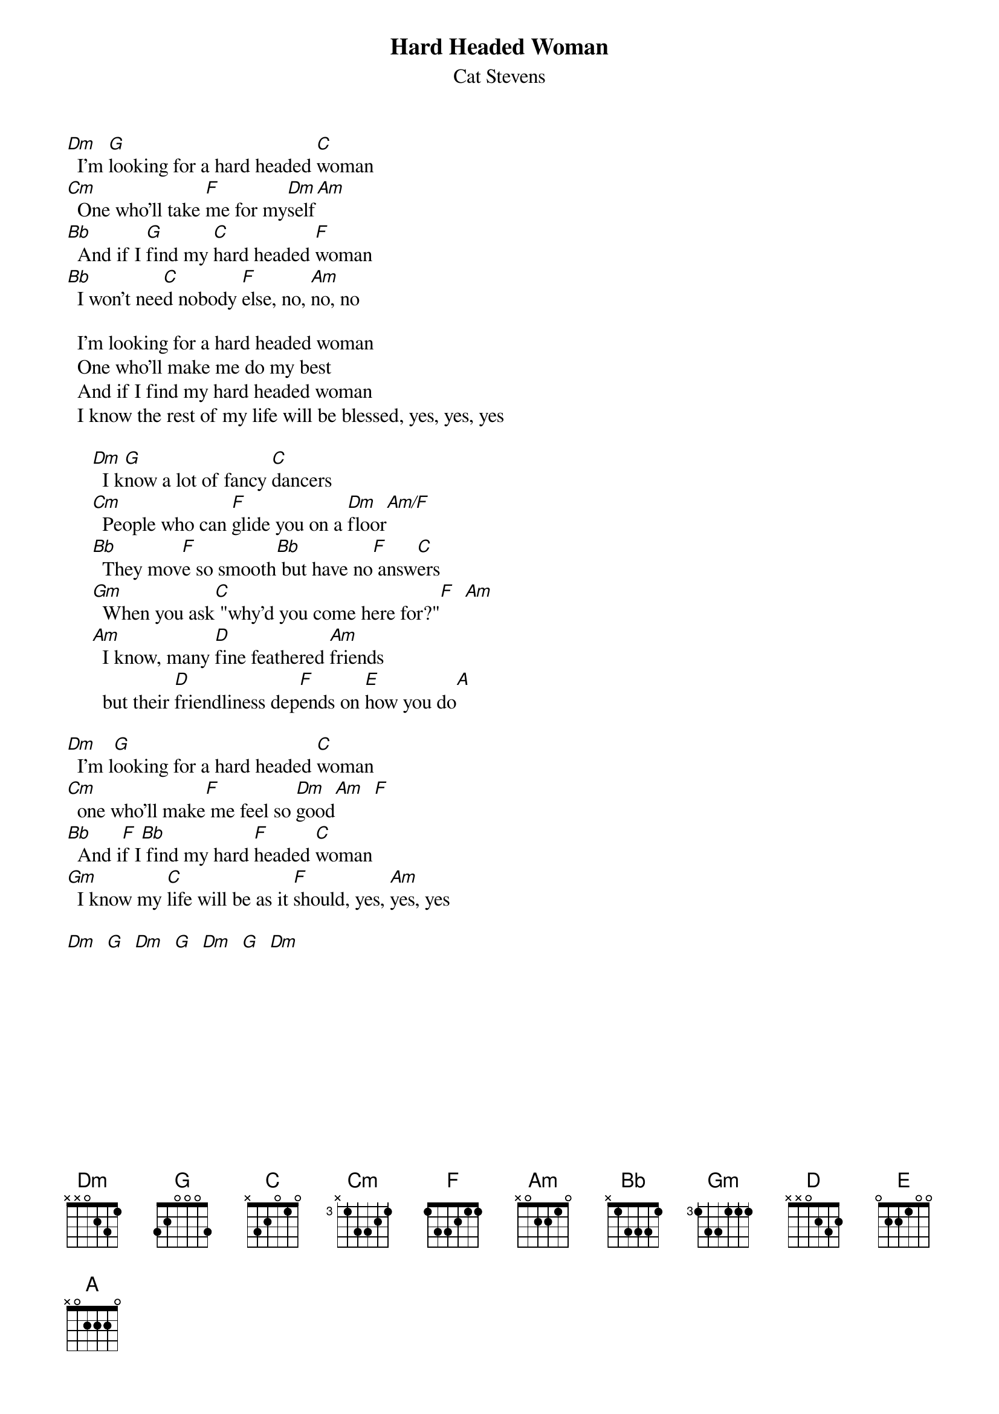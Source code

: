{key: Dm}
# Ted Hermary  czth@musica.mcgill.ca
{t:Hard Headed Woman}
{st:Cat Stevens}

[Dm]  I'm [G]looking for a hard headed [C]woman
[Cm]  One who'll take [F]me for my[Dm]self[Am]
[Bb]  And if I [G]find my [C]hard headed [F]woman
[Bb]  I won't nee[C]d nobody [F]else, no, [Am]no, no

  I'm looking for a hard headed woman
  One who'll make me do my best
  And if I find my hard headed woman
  I know the rest of my life will be blessed, yes, yes, yes

     [Dm]  I k[G]now a lot of fancy [C]dancers
     [Cm]  People who can [F]glide you on a [Dm]floor[Am/F]
     [Bb]  They mov[F]e so smooth[Bb] but have no[F] answ[C]ers
     [Gm]  When you ask[C] "why'd you come here for?"[F]  [Am]
     [Am]  I know, many [D]fine feathered [Am]friends
       but their [D]friendliness dep[F]ends on [E]how you do[A]

[Dm]  I'm l[G]ooking for a hard headed [C]woman
[Cm]  one who'll make[F] me feel so [Dm]good[Am]  [F]
[Bb]  And i[F]f I[Bb] find my hard [F]headed [C]woman
[Gm]  I know my [C]life will be as it [F]should, yes, [Am]yes, yes

[Dm]  [G]  [Dm]  [G]  [Dm]  [G]  [Dm]
